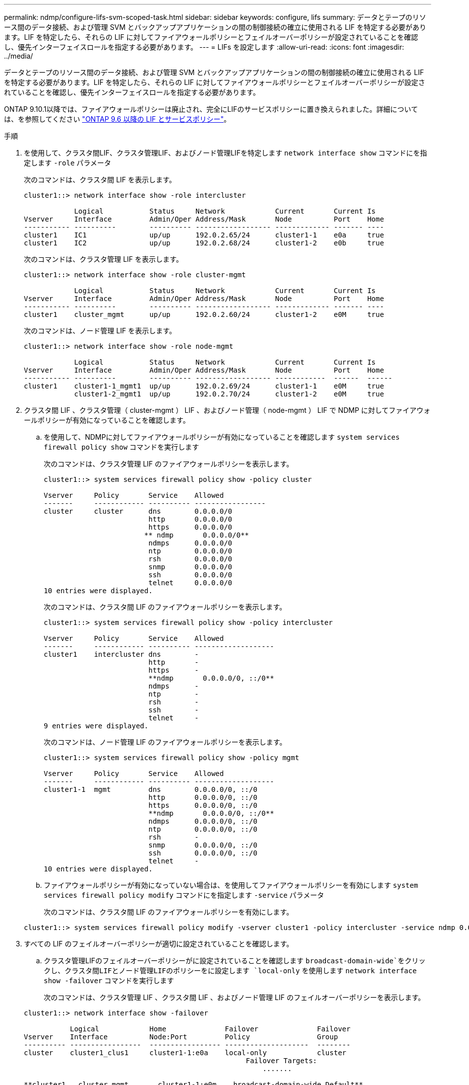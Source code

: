 ---
permalink: ndmp/configure-lifs-svm-scoped-task.html 
sidebar: sidebar 
keywords: configure, lifs 
summary: データとテープのリソース間のデータ接続、および管理 SVM とバックアップアプリケーションの間の制御接続の確立に使用される LIF を特定する必要があります。LIF を特定したら、それらの LIF に対してファイアウォールポリシーとフェイルオーバーポリシーが設定されていることを確認し、優先インターフェイスロールを指定する必要があります。 
---
= LIFs を設定します
:allow-uri-read: 
:icons: font
:imagesdir: ../media/


[role="lead"]
データとテープのリソース間のデータ接続、および管理 SVM とバックアップアプリケーションの間の制御接続の確立に使用される LIF を特定する必要があります。LIF を特定したら、それらの LIF に対してファイアウォールポリシーとフェイルオーバーポリシーが設定されていることを確認し、優先インターフェイスロールを指定する必要があります。

ONTAP 9.10.1以降では、ファイアウォールポリシーは廃止され、完全にLIFのサービスポリシーに置き換えられました。詳細については、を参照してください link:../networking/lifs_and_service_policies96.html["ONTAP 9.6 以降の LIF とサービスポリシー"]。

.手順
. を使用して、クラスタ間LIF、クラスタ管理LIF、およびノード管理LIFを特定します `network interface show` コマンドにを指定します `-role` パラメータ
+
次のコマンドは、クラスタ間 LIF を表示します。

+
[listing]
----
cluster1::> network interface show -role intercluster

            Logical           Status     Network            Current       Current Is
Vserver     Interface         Admin/Oper Address/Mask       Node          Port    Home
----------- ----------        ---------- ------------------ ------------- ------- ----
cluster1    IC1               up/up      192.0.2.65/24      cluster1-1    e0a     true
cluster1    IC2               up/up      192.0.2.68/24      cluster1-2    e0b     true
----
+
次のコマンドは、クラスタ管理 LIF を表示します。

+
[listing]
----
cluster1::> network interface show -role cluster-mgmt

            Logical           Status     Network            Current       Current Is
Vserver     Interface         Admin/Oper Address/Mask       Node          Port    Home
----------- ----------        ---------- ------------------ ------------- ------- ----
cluster1    cluster_mgmt      up/up      192.0.2.60/24      cluster1-2    e0M     true
----
+
次のコマンドは、ノード管理 LIF を表示します。

+
[listing]
----
cluster1::> network interface show -role node-mgmt

            Logical           Status     Network            Current       Current Is
Vserver     Interface         Admin/Oper Address/Mask       Node          Port    Home
----------- ----------        ---------- ------------------ ------------  ------  ------
cluster1    cluster1-1_mgmt1  up/up      192.0.2.69/24      cluster1-1    e0M     true
            cluster1-2_mgmt1  up/up      192.0.2.70/24      cluster1-2    e0M     true
----
. クラスタ間 LIF 、クラスタ管理（ cluster-mgmt ） LIF 、およびノード管理（ node-mgmt ） LIF で NDMP に対してファイアウォールポリシーが有効になっていることを確認します。
+
.. を使用して、NDMPに対してファイアウォールポリシーが有効になっていることを確認します `system services firewall policy show` コマンドを実行します
+
次のコマンドは、クラスタ管理 LIF のファイアウォールポリシーを表示します。

+
[listing]
----
cluster1::> system services firewall policy show -policy cluster

Vserver     Policy       Service    Allowed
-------     ------------ ---------- -----------------
cluster     cluster      dns        0.0.0.0/0
                         http       0.0.0.0/0
                         https      0.0.0.0/0
                        ** ndmp       0.0.0.0/0**
                         ndmps      0.0.0.0/0
                         ntp        0.0.0.0/0
                         rsh        0.0.0.0/0
                         snmp       0.0.0.0/0
                         ssh        0.0.0.0/0
                         telnet     0.0.0.0/0
10 entries were displayed.
----
+
次のコマンドは、クラスタ間 LIF のファイアウォールポリシーを表示します。

+
[listing]
----
cluster1::> system services firewall policy show -policy intercluster

Vserver     Policy       Service    Allowed
-------     ------------ ---------- -------------------
cluster1    intercluster dns        -
                         http       -
                         https      -
                         **ndmp       0.0.0.0/0, ::/0**
                         ndmps      -
                         ntp        -
                         rsh        -
                         ssh        -
                         telnet     -
9 entries were displayed.
----
+
次のコマンドは、ノード管理 LIF のファイアウォールポリシーを表示します。

+
[listing]
----
cluster1::> system services firewall policy show -policy mgmt

Vserver     Policy       Service    Allowed
-------     ------------ ---------- -------------------
cluster1-1  mgmt         dns        0.0.0.0/0, ::/0
                         http       0.0.0.0/0, ::/0
                         https      0.0.0.0/0, ::/0
                         **ndmp       0.0.0.0/0, ::/0**
                         ndmps      0.0.0.0/0, ::/0
                         ntp        0.0.0.0/0, ::/0
                         rsh        -
                         snmp       0.0.0.0/0, ::/0
                         ssh        0.0.0.0/0, ::/0
                         telnet     -
10 entries were displayed.
----
.. ファイアウォールポリシーが有効になっていない場合は、を使用してファイアウォールポリシーを有効にします `system services firewall policy modify` コマンドにを指定します `-service` パラメータ
+
次のコマンドは、クラスタ間 LIF のファイアウォールポリシーを有効にします。

+
[listing]
----
cluster1::> system services firewall policy modify -vserver cluster1 -policy intercluster -service ndmp 0.0.0.0/0
----


. すべての LIF のフェイルオーバーポリシーが適切に設定されていることを確認します。
+
.. クラスタ管理LIFのフェイルオーバーポリシーがに設定されていることを確認します `broadcast-domain-wide`をクリックし、クラスタ間LIFとノード管理LIFのポリシーをに設定します `local-only` を使用します `network interface show -failover` コマンドを実行します
+
次のコマンドは、クラスタ管理 LIF 、クラスタ間 LIF 、およびノード管理 LIF のフェイルオーバーポリシーを表示します。

+
[listing]
----
cluster1::> network interface show -failover

           Logical            Home              Failover              Failover
Vserver    Interface          Node:Port         Policy                Group
---------- -----------------  ----------------- --------------------  --------
cluster    cluster1_clus1     cluster1-1:e0a    local-only            cluster
                                                     Failover Targets:
                   	                                 .......

**cluster1   cluster_mgmt       cluster1-1:e0m    broadcast-domain-wide Default**
                                                     Failover Targets:
                                                     .......
           **IC1                 cluster1-1:e0a    local-only           Default**
                                                     Failover Targets:
           **IC2                 cluster1-1:e0b    local-only           Default**
                                                     Failover Targets:
                                                     .......
**cluster1-1 cluster1-1_mgmt1   cluster1-1:e0m    local-only            Default**
                                                     Failover Targets:
                                                     ......
**cluster1-2 cluster1-2_mgmt1   cluster1-2:e0m    local-only            Default**
                                                     Failover Targets:
                                                     ......
----
.. フェイルオーバーポリシーが適切に設定されていない場合は、を使用してフェイルオーバーポリシーを変更します `network interface modify` コマンドにを指定します `-failover-policy` パラメータ
+
[listing]
----
cluster1::> network interface modify -vserver cluster1 -lif IC1 -failover-policy local-only
----


. を使用して、データ接続に必要なLIFを指定します `vserver services ndmp modify` コマンドにを指定します `preferred-interface-role` パラメータ
+
[listing]
----
cluster1::> vserver services ndmp modify -vserver cluster1 -preferred-interface-role intercluster,cluster-mgmt,node-mgmt
----
. を使用して、クラスタに優先インターフェイスロールが設定されていることを確認します `vserver services ndmp show` コマンドを実行します
+
[listing]
----
cluster1::> vserver services ndmp show -vserver cluster1

                             Vserver: cluster1
                        NDMP Version: 4
                        .......
                        .......
            Preferred Interface Role: intercluster, cluster-mgmt, node-mgmt
----

